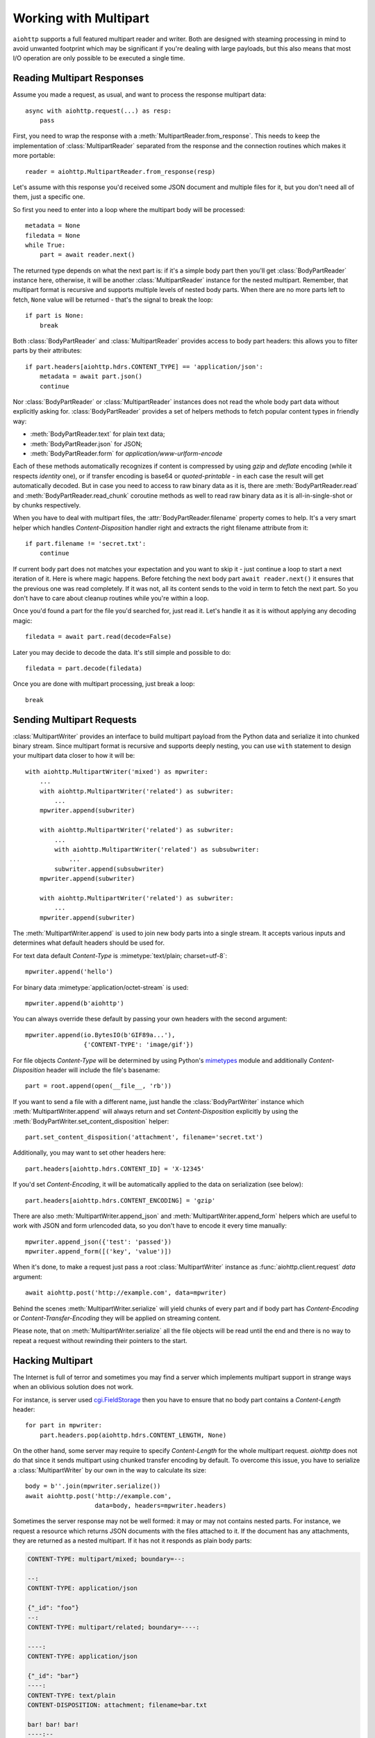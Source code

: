 .. module:: aiohttp.multipart

.. _aiohttp-multipart:

Working with Multipart
======================

``aiohttp`` supports a full featured multipart reader and writer. Both
are designed with steaming processing in mind to avoid unwanted
footprint which may be significant if you're dealing with large
payloads, but this also means that most I/O operation are only
possible to be executed a single time.

Reading Multipart Responses
---------------------------

Assume you made a request, as usual, and want to process the response multipart
data::

    async with aiohttp.request(...) as resp:
        pass

First, you need to wrap the response with a
:meth:`MultipartReader.from_response`. This needs to keep the implementation of
:class:`MultipartReader` separated from the response and the connection routines
which makes it more portable::

    reader = aiohttp.MultipartReader.from_response(resp)

Let's assume with this response you'd received some JSON document and multiple
files for it, but you don't need all of them, just a specific one.

So first you need to enter into a loop where the multipart body will
be processed::

    metadata = None
    filedata = None
    while True:
        part = await reader.next()

The returned type depends on what the next part is: if it's a simple body part
then you'll get :class:`BodyPartReader` instance here, otherwise, it will
be another :class:`MultipartReader` instance for the nested multipart. Remember,
that multipart format is recursive and supports multiple levels of nested body
parts. When there are no more parts left to fetch, ``None`` value will be
returned - that's the signal to break the loop::

    if part is None:
        break

Both :class:`BodyPartReader` and :class:`MultipartReader` provides access to
body part headers: this allows you to filter parts by their attributes::

    if part.headers[aiohttp.hdrs.CONTENT_TYPE] == 'application/json':
        metadata = await part.json()
        continue

Nor :class:`BodyPartReader` or :class:`MultipartReader` instances does not
read the whole body part data without explicitly asking for.
:class:`BodyPartReader` provides a set of helpers methods
to fetch popular content types in friendly way:

- :meth:`BodyPartReader.text` for plain text data;
- :meth:`BodyPartReader.json` for JSON;
- :meth:`BodyPartReader.form` for `application/www-urlform-encode`

Each of these methods automatically recognizes if content is compressed by
using `gzip` and `deflate` encoding (while it respects `identity` one), or if
transfer encoding is base64 or `quoted-printable` - in each case the result
will get automatically decoded. But in case you need to access to raw binary
data as it is, there are :meth:`BodyPartReader.read` and
:meth:`BodyPartReader.read_chunk` coroutine methods as well to read raw binary
data as it is all-in-single-shot or by chunks respectively.

When you have to deal with multipart files, the :attr:`BodyPartReader.filename`
property comes to help. It's a very smart helper which handles
`Content-Disposition` handler right and extracts the right filename attribute
from it::

    if part.filename != 'secret.txt':
        continue

If current body part does not matches your expectation and you want to skip it
- just continue a loop to start a next iteration of it. Here is where magic
happens. Before fetching the next body part ``await reader.next()`` it
ensures that the previous one was read completely. If it was not, all its content
sends to the void in term to fetch the next part. So you don't have to care
about cleanup routines while you're within a loop.

Once you'd found a part for the file you'd searched for, just read it. Let's
handle it as it is without applying any decoding magic::

    filedata = await part.read(decode=False)

Later you may decide to decode the data. It's still simple and possible
to do::

    filedata = part.decode(filedata)

Once you are done with multipart processing, just break a loop::

    break


Sending Multipart Requests
--------------------------

:class:`MultipartWriter` provides an interface to build multipart payload from
the Python data and serialize it into chunked binary stream. Since multipart
format is recursive and supports deeply nesting, you can use ``with`` statement
to design your multipart data closer to how it will be::

    with aiohttp.MultipartWriter('mixed') as mpwriter:
        ...
        with aiohttp.MultipartWriter('related') as subwriter:
            ...
        mpwriter.append(subwriter)

        with aiohttp.MultipartWriter('related') as subwriter:
            ...
            with aiohttp.MultipartWriter('related') as subsubwriter:
                ...
            subwriter.append(subsubwriter)
        mpwriter.append(subwriter)

        with aiohttp.MultipartWriter('related') as subwriter:
            ...
        mpwriter.append(subwriter)

The :meth:`MultipartWriter.append` is used to join new body parts into a
single stream. It accepts various inputs and determines what default headers
should be used for.

For text data default `Content-Type` is :mimetype:`text/plain; charset=utf-8`::

    mpwriter.append('hello')

For binary data :mimetype:`application/octet-stream` is used::

    mpwriter.append(b'aiohttp')

You can always override these default by passing your own headers with
the second argument::

    mpwriter.append(io.BytesIO(b'GIF89a...'),
                    {'CONTENT-TYPE': 'image/gif'})

For file objects `Content-Type` will be determined by using Python's
`mimetypes`_ module and additionally `Content-Disposition` header will include
the file's basename::

    part = root.append(open(__file__, 'rb'))

If you want to send a file with a different name, just handle the
:class:`BodyPartWriter` instance which :meth:`MultipartWriter.append` will
always return and set `Content-Disposition` explicitly by using
the :meth:`BodyPartWriter.set_content_disposition` helper::

    part.set_content_disposition('attachment', filename='secret.txt')

Additionally, you may want to set other headers here::

    part.headers[aiohttp.hdrs.CONTENT_ID] = 'X-12345'

If you'd set `Content-Encoding`, it will be automatically applied to the
data on serialization (see below)::

    part.headers[aiohttp.hdrs.CONTENT_ENCODING] = 'gzip'

There are also :meth:`MultipartWriter.append_json` and
:meth:`MultipartWriter.append_form` helpers which are useful to work with JSON
and form urlencoded data, so you don't have to encode it every time manually::

    mpwriter.append_json({'test': 'passed'})
    mpwriter.append_form([('key', 'value')])

When it's done, to make a request just pass a root :class:`MultipartWriter`
instance as :func:`aiohttp.client.request` `data` argument::

    await aiohttp.post('http://example.com', data=mpwriter)

Behind the scenes :meth:`MultipartWriter.serialize` will yield chunks of every
part and if body part has `Content-Encoding` or `Content-Transfer-Encoding`
they will be applied on streaming content.

Please note, that on :meth:`MultipartWriter.serialize` all the file objects
will be read until the end and there is no way to repeat a request without
rewinding their pointers to the start.

Hacking Multipart
-----------------

The Internet is full of terror and sometimes you may find a server which
implements multipart support in strange ways when an oblivious solution
does not work.

For instance, is server used `cgi.FieldStorage`_ then you have to ensure that
no body part contains a `Content-Length` header::

    for part in mpwriter:
        part.headers.pop(aiohttp.hdrs.CONTENT_LENGTH, None)

On the other hand, some server may require to specify `Content-Length` for the
whole multipart request. `aiohttp` does not do that since it sends multipart
using chunked transfer encoding by default. To overcome this issue, you have
to serialize a :class:`MultipartWriter` by our own in the way to calculate its
size::

    body = b''.join(mpwriter.serialize())
    await aiohttp.post('http://example.com',
                       data=body, headers=mpwriter.headers)

Sometimes the server response may not be well formed: it may or may not
contains nested parts. For instance, we request a resource which returns
JSON documents with the files attached to it. If the document has any
attachments, they are returned as a nested multipart.
If it has not it responds as plain body parts:

.. code-block:: none

    CONTENT-TYPE: multipart/mixed; boundary=--:

    --:
    CONTENT-TYPE: application/json

    {"_id": "foo"}
    --:
    CONTENT-TYPE: multipart/related; boundary=----:

    ----:
    CONTENT-TYPE: application/json

    {"_id": "bar"}
    ----:
    CONTENT-TYPE: text/plain
    CONTENT-DISPOSITION: attachment; filename=bar.txt

    bar! bar! bar!
    ----:--
    --:
    CONTENT-TYPE: application/json

    {"_id": "boo"}
    --:
    CONTENT-TYPE: multipart/related; boundary=----:

    ----:
    CONTENT-TYPE: application/json

    {"_id": "baz"}
    ----:
    CONTENT-TYPE: text/plain
    CONTENT-DISPOSITION: attachment; filename=baz.txt

    baz! baz! baz!
    ----:--
    --:--

Reading such kind of data in single stream is possible, but is not clean at
all::

    result = []
    while True:
        part = await reader.next()

        if part is None:
            break

        if isinstance(part, aiohttp.MultipartReader):
            # Fetching files
            while True:
                filepart = await part.next()
                if filepart is None:
                    break
                result[-1].append((await filepart.read()))

        else:
            # Fetching document
            result.append([(await part.json())])

Let's hack a reader in the way to return pairs of document and reader of the
related files on each iteration::

    class PairsMultipartReader(aiohttp.MultipartReader):

        # keep reference on the original reader
        multipart_reader_cls = aiohttp.MultipartReader

        async def next(self):
            """Emits a tuple of document object (:class:`dict`) and multipart
            reader of the followed attachments (if any).

            :rtype: tuple
            """
            reader = await super().next()

            if self._at_eof:
                return None, None

            if isinstance(reader, self.multipart_reader_cls):
                part = await reader.next()
                doc = await part.json()
            else:
                doc = await reader.json()

            return doc, reader

And this gives us a more cleaner solution::

    reader = PairsMultipartReader.from_response(resp)
    result = []
    while True:
        doc, files_reader = await reader.next()

        if doc is None:
            break

        files = []
        while True:
            filepart = await files_reader.next()
            if file.part is None:
                break
            files.append((await filepart.read()))

        result.append((doc, files))

.. seealso:: Multipart API in :ref:`aiohttp-api` section.


.. _cgi.FieldStorage: https://docs.python.org/3.4/library/cgi.html
.. _mimetypes: https://docs.python.org/3.4/library/mimetypes.html
